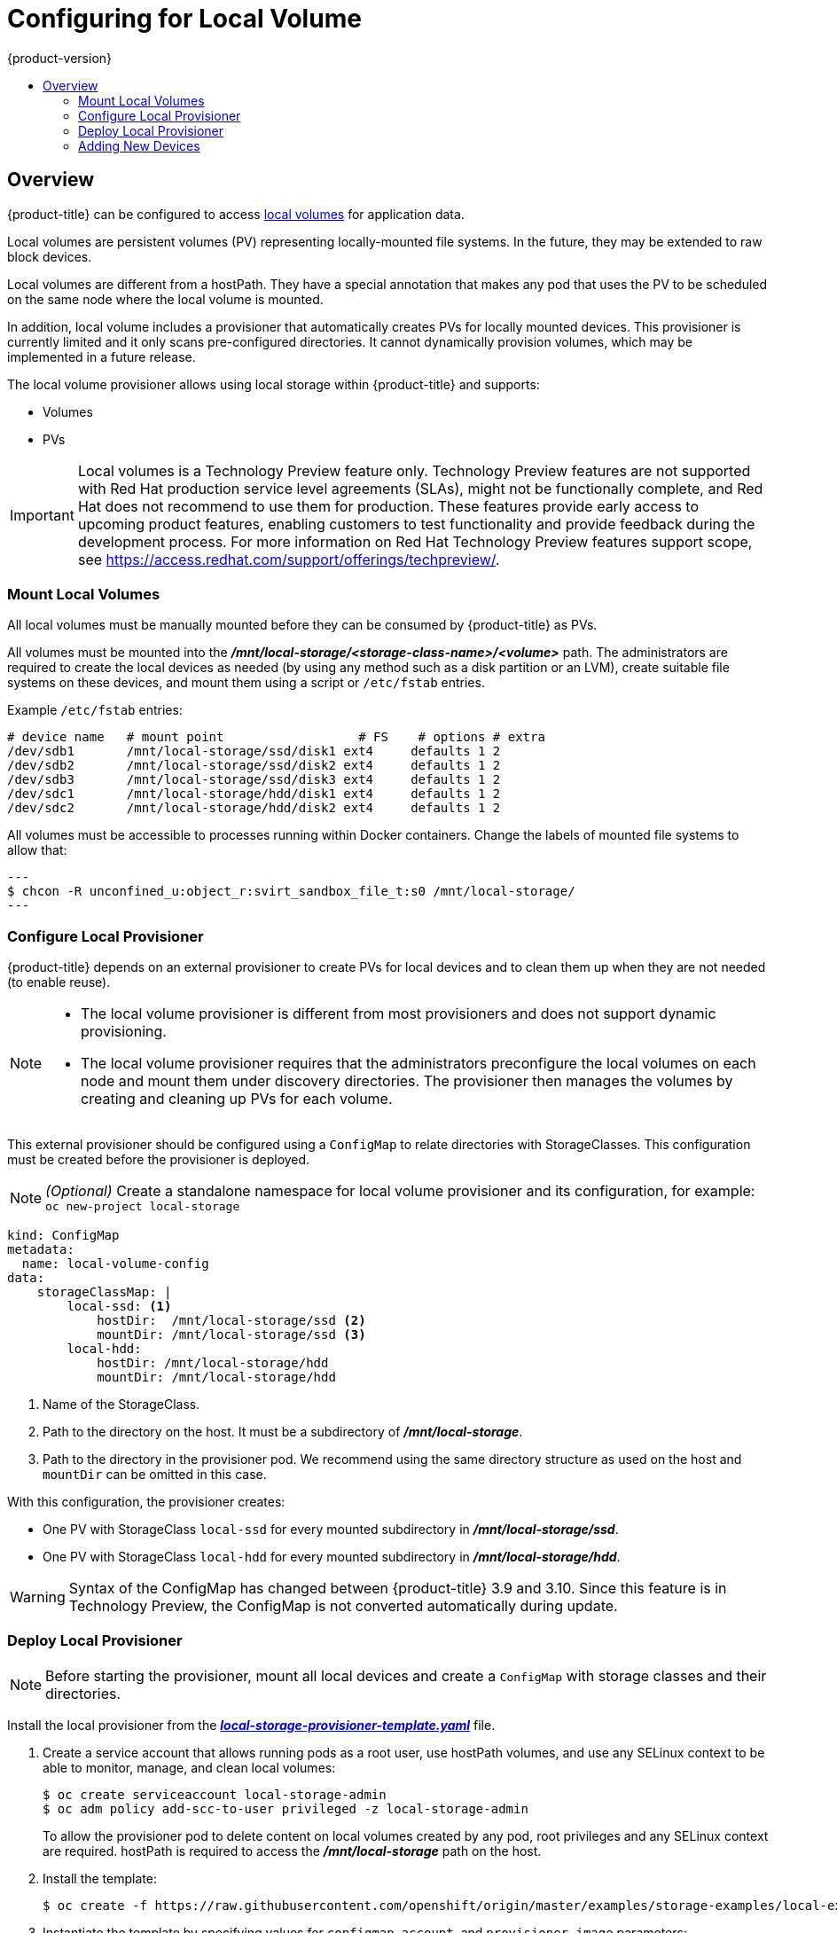 [[install-config-configuring-local]]
= Configuring for Local Volume
{product-version}
:data-uri:
:icons:
:experimental:
:toc: macro
:toc-title:

toc::[]

== Overview
{product-title} can be configured to access
xref:../install_config/persistent_storage/persistent_storage_local.adoc#install-config-persistent-storage-persistent-storage-local[local
volumes] for application data.

Local volumes are persistent volumes (PV) representing locally-mounted file systems. In the future, they may be extended to raw block devices.

Local volumes are different from a hostPath. They have a special annotation that makes any pod that uses the PV to be scheduled on the same node where the local volume is mounted.

In addition, local volume includes a provisioner that automatically creates PVs for locally mounted devices. This provisioner is currently limited and it only scans pre-configured directories. It cannot dynamically provision volumes, which may be implemented in a future release.

The local volume provisioner allows using local storage within {product-title} and supports:

* Volumes
* PVs

[IMPORTANT]
====
Local volumes is a Technology Preview feature only. Technology Preview features
are not supported with Red Hat production service level agreements (SLAs), might
not be functionally complete, and Red Hat does not recommend to use them for
production. These features provide early access to upcoming product features,
enabling customers to test functionality and provide feedback during the
development process.
For more information on Red Hat Technology Preview features support scope,
see https://access.redhat.com/support/offerings/techpreview/.
====

[[local-volume-mounting-local-volumes]]
=== Mount Local Volumes
All local volumes must be manually mounted before they can be consumed by {product-title} as PVs.

All volumes must be mounted into the
*_/mnt/local-storage/<storage-class-name>/<volume>_* path. The administrators are required to create the local devices as needed (by using any method such as
a disk partition or an LVM), create suitable file systems on these devices, and mount them using a script or `/etc/fstab` entries.

.Example `/etc/fstab` entries:

[source]
----
# device name   # mount point                  # FS    # options # extra
/dev/sdb1       /mnt/local-storage/ssd/disk1 ext4     defaults 1 2
/dev/sdb2       /mnt/local-storage/ssd/disk2 ext4     defaults 1 2
/dev/sdb3       /mnt/local-storage/ssd/disk3 ext4     defaults 1 2
/dev/sdc1       /mnt/local-storage/hdd/disk1 ext4     defaults 1 2
/dev/sdc2       /mnt/local-storage/hdd/disk2 ext4     defaults 1 2
----

All volumes must be accessible to processes running within Docker containers. Change the labels of mounted file systems to allow that:

[source, bash]
---
$ chcon -R unconfined_u:object_r:svirt_sandbox_file_t:s0 /mnt/local-storage/
---

[[local-volume-configure-local-provisioner]]
=== Configure Local Provisioner
{product-title} depends on an external provisioner to create PVs for local devices and to clean them up when they are not needed (to enable reuse).

[NOTE]
====
* The local volume provisioner is different from most provisioners and does not support dynamic provisioning.
* The local volume provisioner requires that the administrators preconfigure the local volumes on each node and mount them under discovery directories. The provisioner then manages the volumes by creating and cleaning up PVs for each volume.
====

This external provisioner should be configured using a `ConfigMap` to relate directories with StorageClasses. This configuration must be created before the provisioner is deployed.

[NOTE]
====
_(Optional)_ Create a standalone namespace for local volume provisioner and its configuration, for example:
`oc new-project local-storage`
====

[source, yaml]
----
kind: ConfigMap
metadata:
  name: local-volume-config
data:
    storageClassMap: |
        local-ssd: <1>
            hostDir:  /mnt/local-storage/ssd <2>
            mountDir: /mnt/local-storage/ssd <3>
        local-hdd:
            hostDir: /mnt/local-storage/hdd
            mountDir: /mnt/local-storage/hdd
----
<1> Name of the StorageClass.
<2> Path to the directory on the host. It must be a subdirectory of *_/mnt/local-storage_*.
<3> Path to the directory in the provisioner pod. We recommend using the same directory structure as used on the host and `mountDir` can be omitted in this case.

With this configuration, the provisioner creates:

* One PV with StorageClass `local-ssd` for every mounted subdirectory in *_/mnt/local-storage/ssd_*.
* One PV with StorageClass `local-hdd` for every mounted subdirectory in *_/mnt/local-storage/hdd_*.

[WARNING]
====
Syntax of the ConfigMap has changed between {product-title} 3.9 and 3.10. Since this feature is in Technology Preview, the ConfigMap is not converted automatically during update.
====

[[local-volume-deployment-local-provisioner]]
=== Deploy Local Provisioner

[NOTE]
====
Before starting the provisioner, mount all local devices and create a `ConfigMap`
with storage classes and their directories.
====

Install the local provisioner from the link:https://raw.githubusercontent.com/openshift/origin/release-3.9/examples/storage-examples/local-examples/local-storage-provisioner-template.yaml[*_local-storage-provisioner-template.yaml_*] file.

. Create a service account that allows running pods as a root user, use hostPath volumes, and use any SELinux context to be able to monitor, manage, and clean local volumes:
+
[source, bash]
----
$ oc create serviceaccount local-storage-admin
$ oc adm policy add-scc-to-user privileged -z local-storage-admin
----
To allow the provisioner pod to delete content on local volumes created by any pod, root privileges and any SELinux context are required. hostPath is required to access the *_/mnt/local-storage_* path on the host.

. Install the template:
+
[source, bash]
----
$ oc create -f https://raw.githubusercontent.com/openshift/origin/master/examples/storage-examples/local-examples/local-storage-provisioner-template.yaml
----

. Instantiate the template by specifying values for `configmap`, `account`, and `provisioner_image` parameters:
+
[source, bash]
----
$ oc new-app -p CONFIGMAP=local-volume-config \
  -p SERVICE_ACCOUNT=local-storage-admin \
  -p NAMESPACE=local-storage \
ifdef::openshift-origin[]
  -p PROVISIONER_IMAGE=quay.io/external_storage/local-volume-provisioner:v1.0.1 \
endif::[]
ifndef::openshift-origin[]
  -p PROVISIONER_IMAGE=registry.access.redhat.com/openshift3/local-storage-provisioner:v3.9 \ <1>
endif::[]
  local-storage-provisioner
----
ifndef::openshift-origin[]
<1> Replace `v3.9` with the right {product-title} version.
+
endif::[]
See the link:https://raw.githubusercontent.com/openshift/origin/master/examples/storage-examples/local-examples/local-storage-provisioner-template.yaml[template] for other configurable options. This template creates a DaemonSet that runs a
pod on every node. The pod watches directories specified in the `ConfigMap` and
creates PVs for them automatically.
+
The provisioner runs as root to be able to clean up the directories when a PV is released and all data needs to be removed.

[[local-volume-adding-new-devices]]
=== Adding New Devices
Adding a new device is semi-automatic. The provisioner periodically checks for new mounts in configured directories. The administrator needs to create a new subdirectory there, mount a device there, and allow pods to use the device by applying SELinux label:

[source, bash]
----
$ chcon -R unconfined_u:object_r:svirt_sandbox_file_t:s0 /mnt/local-storage/
----

[IMPORTANT]
====
Omitting any of these steps may result in the wrong PV being created.
====
